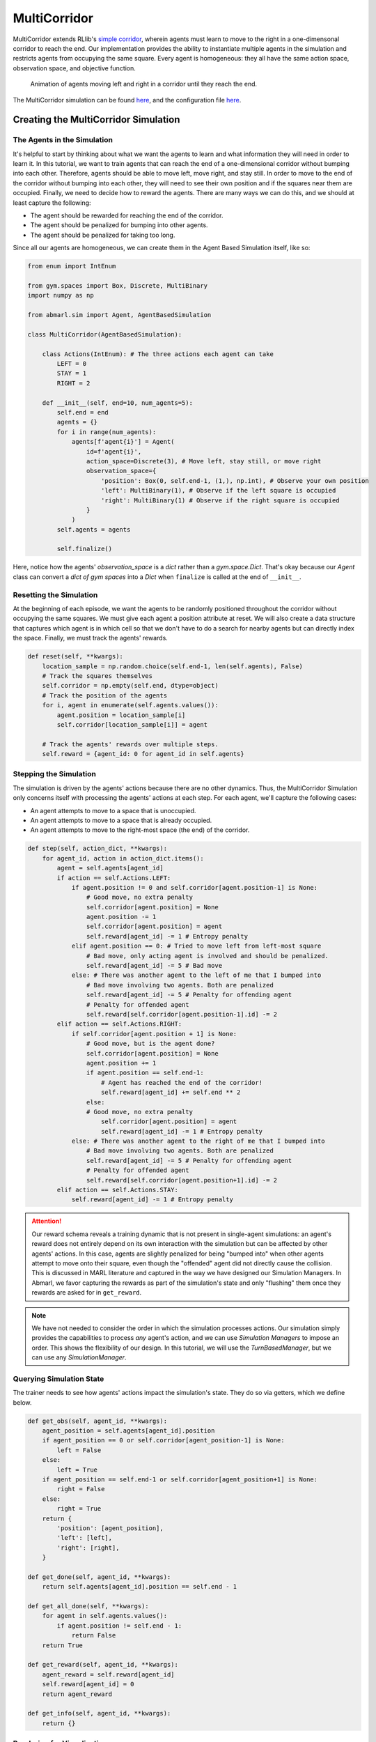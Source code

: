 .. Abmarl documentation MultiCorridor tutorial.

.. _tutorial_multi_corridor:

MultiCorridor
=============

MultiCorridor extends RLlib's `simple corridor <https://github.com/ray-project/ray/blob/master/rllib/examples/custom_env.py#L65>`_,
wherein agents must learn to move to the right in a one-dimensonal corridor to reach the end.
Our implementation provides the ability to instantiate multiple agents in the simulation
and restricts agents from occupying the same square. Every agent is homogeneous:
they all have the same action space, observation space, and objective function.

.. figure:: /.images/multicorridor.*
   :width: 80 %
   :alt: Animation of agents moving left and right in a corridor until they reach the end.

   Animation of agents moving left and right in a corridor until they reach the end.

The MultiCorridor simulation can be found `here <https://github.com/LLNL/Abmarl/blob/main/abmarl/sim/corridor/multi_corridor.py>`_,
and the configuration file `here <https://github.com/LLNL/Abmarl/blob/main/examples/multi_corridor_example.py>`_.

Creating the MultiCorridor Simulation
-------------------------------------

The Agents in the Simulation
````````````````````````````
It's helpful to start by thinking about what we want the agents to learn and what
information they will need in order to learn it. In this tutorial, we want to
train agents that can reach the end of a one-dimensional corridor without bumping
into each other. Therefore, agents should be able to move left, move right, and
stay still. In order to move to the end of the corridor without bumping into each
other, they will need to see their own position and if the squares near them are
occupied. Finally, we need to decide how to reward the agents. There are many ways
we can do this, and we should at least capture the following:

* The agent should be rewarded for reaching the end of the corridor.
* The agent should be penalized for bumping into other agents.
* The agent should be penalized for taking too long.

Since all our agents are homogeneous, we can create them in the Agent Based
Simulation itself, like so:

.. code-block:: python

   from enum import IntEnum

   from gym.spaces import Box, Discrete, MultiBinary
   import numpy as np

   from abmarl.sim import Agent, AgentBasedSimulation

   class MultiCorridor(AgentBasedSimulation):

       class Actions(IntEnum): # The three actions each agent can take
           LEFT = 0
           STAY = 1
           RIGHT = 2

       def __init__(self, end=10, num_agents=5):
           self.end = end
           agents = {}
           for i in range(num_agents):
               agents[f'agent{i}'] = Agent(
                   id=f'agent{i}',
                   action_space=Discrete(3), # Move left, stay still, or move right
                   observation_space={
                       'position': Box(0, self.end-1, (1,), np.int), # Observe your own position
                       'left': MultiBinary(1), # Observe if the left square is occupied
                       'right': MultiBinary(1) # Observe if the right square is occupied
                   }
               )
           self.agents = agents
           
           self.finalize()

Here, notice how the agents' `observation_space` is a `dict` rather than a
`gym.space.Dict`. That's okay because our `Agent` class can convert a `dict of gym spaces`
into a `Dict` when ``finalize`` is called at the end of ``__init__``.


Resetting the Simulation
````````````````````````

At the beginning of each episode, we want the agents to be randomly positioned
throughout the corridor without occupying the same squares. We must give each agent
a position attribute at reset. We will also create a data structure that captures
which agent is in which cell so that we don't have to do a search for nearby agents
but can directly index the space. Finally, we must track the agents' rewards.

.. code-block:: python

   def reset(self, **kwargs):
       location_sample = np.random.choice(self.end-1, len(self.agents), False)
       # Track the squares themselves
       self.corridor = np.empty(self.end, dtype=object)
       # Track the position of the agents
       for i, agent in enumerate(self.agents.values()):
           agent.position = location_sample[i]
           self.corridor[location_sample[i]] = agent
       
       # Track the agents' rewards over multiple steps.
       self.reward = {agent_id: 0 for agent_id in self.agents}


Stepping the Simulation
```````````````````````

The simulation is driven by the agents' actions because there are no other
dynamics. Thus, the MultiCorridor Simulation only concerns itself with processing
the agents' actions at each step. For each agent, we'll capture the following cases:

* An agent attempts to move to a space that is unoccupied.
* An agent attempts to move to a space that is already occupied.
* An agent attempts to move to the right-most space (the end) of the corridor.

.. code-block:: python

   def step(self, action_dict, **kwargs):
       for agent_id, action in action_dict.items():
           agent = self.agents[agent_id]
           if action == self.Actions.LEFT:
               if agent.position != 0 and self.corridor[agent.position-1] is None:
                   # Good move, no extra penalty
                   self.corridor[agent.position] = None
                   agent.position -= 1
                   self.corridor[agent.position] = agent
                   self.reward[agent_id] -= 1 # Entropy penalty
               elif agent.position == 0: # Tried to move left from left-most square
                   # Bad move, only acting agent is involved and should be penalized.
                   self.reward[agent_id] -= 5 # Bad move
               else: # There was another agent to the left of me that I bumped into
                   # Bad move involving two agents. Both are penalized
                   self.reward[agent_id] -= 5 # Penalty for offending agent
                   # Penalty for offended agent 
                   self.reward[self.corridor[agent.position-1].id] -= 2
           elif action == self.Actions.RIGHT:
               if self.corridor[agent.position + 1] is None:
                   # Good move, but is the agent done?
                   self.corridor[agent.position] = None
                   agent.position += 1
                   if agent.position == self.end-1:
                       # Agent has reached the end of the corridor!
                       self.reward[agent_id] += self.end ** 2
                   else:
                   # Good move, no extra penalty
                       self.corridor[agent.position] = agent
                       self.reward[agent_id] -= 1 # Entropy penalty
               else: # There was another agent to the right of me that I bumped into
                   # Bad move involving two agents. Both are penalized
                   self.reward[agent_id] -= 5 # Penalty for offending agent
                   # Penalty for offended agent
                   self.reward[self.corridor[agent.position+1].id] -= 2 
           elif action == self.Actions.STAY:
               self.reward[agent_id] -= 1 # Entropy penalty

.. ATTENTION::
   Our reward schema reveals a training
   dynamic that is not present in single-agent simulations: an agent's reward
   does not entirely depend on its own interaction with the simulation but can
   be affected by other agents' actions. In this case, agents
   are slightly penalized for being "bumped into" when other agents attempt to move
   onto their square, even though the "offended" agent did not directly cause the
   collision. This is discussed in MARL literature and captured in the way
   we have designed our Simulation Managers. In Abmarl, we favor capturing the rewards
   as part of the simulation's state and only "flushing" them once they rewards are
   asked for in ``get_reward``.

.. NOTE::
   We have not needed to consider the order in which the simulation processes actions.
   Our simulation simply provides the capabilities to process *any* agent's action,
   and we can use `Simulation Managers` to impose an order. This shows the flexibility
   of our design. In this tutorial, we will use the `TurnBasedManager`, but we can use
   any `SimulationManager`.

Querying Simulation State
`````````````````````````

The trainer needs to see how agents' actions impact the simulation's state. They do
so via getters, which we define below.

.. code-block:: python

   def get_obs(self, agent_id, **kwargs):
       agent_position = self.agents[agent_id].position
       if agent_position == 0 or self.corridor[agent_position-1] is None:
           left = False
       else:
           left = True
       if agent_position == self.end-1 or self.corridor[agent_position+1] is None:
           right = False
       else:
           right = True
       return {
           'position': [agent_position],
           'left': [left],
           'right': [right],
       }
   
   def get_done(self, agent_id, **kwargs):
       return self.agents[agent_id].position == self.end - 1
   
   def get_all_done(self, **kwargs):
       for agent in self.agents.values():
           if agent.position != self.end - 1:
               return False
       return True
   
   def get_reward(self, agent_id, **kwargs):
       agent_reward = self.reward[agent_id]
       self.reward[agent_id] = 0
       return agent_reward
   
   def get_info(self, agent_id, **kwargs):
       return {}

Rendering for Visualization
```````````````````````````
Finally, it's often useful to be able to visualize a simulation as it steps through
an episode. We can do this via the render funciton.

.. code-block:: python

   def render(self, *args, fig=None, **kwargs):
       draw_now = fig is None
       if draw_now:
           from matplotlib import pyplot as plt
           fig = plt.gcf()
   
       fig.clear()
       ax = fig.gca()
       ax.set(xlim=(-0.5, self.end + 0.5), ylim=(-0.5, 0.5))
       ax.set_xticks(np.arange(-0.5, self.end + 0.5, 1.))
       ax.scatter(np.array(
           [agent.position for agent in self.agents.values()]),
           np.zeros(len(self.agents)),
           marker='s', s=200, c='g'
       )
   
       if draw_now:
           plt.plot()
           plt.pause(1e-17)



Training the MultiCorridor Simulation
-------------------------------------

Now that we have created the simulation and agents, we can create a configuration
file for training.

Simulation Setup
````````````````

We'll start by setting up the simulation we have just built.
Then we'll choose a Simulation Manager. Abmarl comes with two built-In
managers: `TurnBasedManager`, where only a single agent takes a turn per step, and
`AllStepManager`, where all non-done agents take a turn per step. For this experiment,
we'll use the `TurnBasedManager`. Then, we'll wrap the simulation with our `MultiAgentWrapper`,
which enables us to connect with RLlib. Finally, we'll register the simulation
with RLlib.

.. code-block:: python

   # MultiCorridor is the simulation we created above
   from abmarl.sim.corridor import MultiCorridor
   from abmarl.managers import TurnBasedManager
   # MultiAgentWrapper needed to connect with RLlib
   from abmarl.external import MultiAgentWrapper

   # Create an instance of the simulation and register it
   sim = MultiAgentWrapper(TurnBasedManager(MultiCorridor()))
   sim_name = "MultiCorridor"
   from ray.tune.registry import register_env
   register_env(sim_name, lambda sim_config: sim)

Policy Setup
````````````

Now we want to create the policies and the policy mapping function in our multiagent
experiment. Each agent in our simulation is homogeneous: they all have the same
observation space, action space, and objective function. Thus, we can create a
single policy and map all agents to that policy.

.. code-block:: python

   ref_agent = sim.unwrapped.agents['agent0']
   policies = {
       'corridor': (None, ref_agent.observation_space, ref_agent.action_space, {})
   }
   def policy_mapping_fn(agent_id):
       return 'corridor'

Experiment Parameters
`````````````````````

Having setup the simulation and policies, we can now bundle all that information
into a parameters dictionary that will be read by Abmarl and used to launch RLlib.

.. code-block:: python

   params = {
       'experiment': {
           'title': f'{sim_name}',
           'sim_creator': lambda config=None: sim,
       },
       'ray_tune': {
           'run_or_experiment': 'PG',
           'checkpoint_freq': 50,
           'checkpoint_at_end': True,
           'stop': {
               'episodes_total': 2000,
           },
           'verbose': 2,
           'config': {
               # --- Simulation ---
               'env': sim_name,
               'horizon': 200,
               'env_config': {},
               # --- Multiagent ---
               'multiagent': {
                   'policies': policies,
                   'policy_mapping_fn': policy_mapping_fn,
               },
               # --- Parallelism ---
               # Number of workers per experiment: int
               "num_workers": 7,
               # Number of simulations that each worker starts: int
               "num_envs_per_worker": 1, # This must be 1 because we are not "threadsafe"
           },
       }
   }

Command Line interface
``````````````````````
With the configuration file complete, we can utilize the command line interface
to train our agents. We simply type ``abmarl train multi_corridor_example.py``,
where `multi_corridor_example.py` is the name of our configuration file. This will launch
Abmarl, which will process the file and launch RLlib according to the
specified parameters. This particular example should take 1-10 minutes to
train, depending on your compute capabilities. You can view the performance
in real time in tensorboard with ``tensorboard --logdir ~/abmarl_results``.


Visualizing the Trained Behaviors
`````````````````````````````````
We can visualize the agents' learned behavior with the ``visualize`` command, which
takes as argument the output directory from the training session stored in
``~/abmarl_results``. For example, the command

.. code-block::

   abmarl visualize ~/abmarl_results/MultiCorridor-2020-08-25_09-30/ -n 5 --record

will load the experiment (notice that the directory name is the experiment
title from the configuration file appended with a timestamp) and display an animation
of 5 episodes. The ``--record`` flag will save the animations as `.mp4` videos in
the training directory.



Extra Challenges
----------------
Having successfully trained a MARL experiment, we can further explore the agents'
behaviors and the training process. Some ideas are:

* We could enhance the MultiCorridor Simulation so that the "target" cell is a 
  different location in each episode.
* We could introduce heterogeneous agents with the ability to "jump over" other
  agents. With heterogeneous agents, we can nontrivially train multiple policies.
* We could study how the agents' behaviors differ if they are trained using the `AllStepManager`.
* We could create our own Simulation Manager so that if an agent causes a collision,
  it skips its next turn.
* We could do a parameter search over both simulation and algorithm parameters
  to study how the parameters affect the learned behaviors.
* We could analyze how often agents collide with one another and where those collisions
  most commonly occur.
* And much, much more!

As we attempt these extra challenges, we will experience one of Abmarl's strongest
features: the ease with which we can modify our experiment
file and launch another training job, going through the pipeline from
experiment setup to behavior visualization and analysis!

